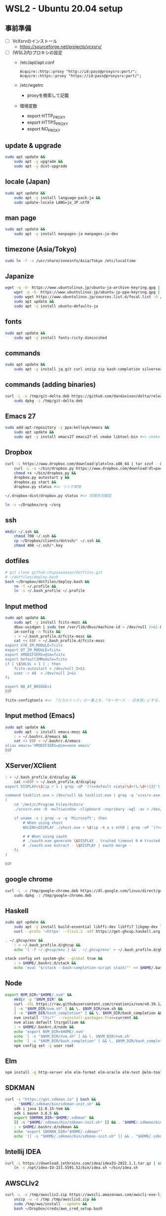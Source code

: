 * WSL2 - Ubuntu 20.04 setup

** 事前準備
- [ ] VcXsrvのインストール
  - https://sourceforge.net/projects/vcxsrv/
- [ ] (WSL2内)プロキシの設定
  - /etc/apt/apt.conf
    #+begin_src
      Acquire::http::proxy "http://id:pass@proxysrv:port/";
      Acquire::https::proxy "https://id:pass@proxysrv:port/";
    #+end_src
  - /etc/wgetrc
    - proxyを検索して記載
  - 環境変数
    - export HTTP_PROXY
    - export HTTPS_PROXY
    - export NO_PROXY

** update & upgrade
#+begin_src sh
  sudo apt update &&
      sudo apt -y upgrade &&
      sudo apt -y dist-upgrade
#+end_src
  
** locale (Japan)
#+begin_src sh
  sudo apt update &&
      sudo apt -y install language-pack-ja &&
      sudo update-locale LANG=ja_JP.utf8
#+end_src

** man page
#+begin_src sh
  sudo apt update &&
      sudo apt -y install manpages-ja manpages-ja-dev
#+end_src

** timezone (Asia/Tokyo)
#+begin_src sh
  sudo ln -f -s /usr/share/zoneinfo/Asia/Tokyo /etc/localtime
#+end_src

** Japanize
#+begin_src sh
  wget -q -O- https://www.ubuntulinux.jp/ubuntu-ja-archive-keyring.gpg | sudo apt-key add - &&
      wget -q -O- https://www.ubuntulinux.jp/ubuntu-jp-ppa-keyring.gpg | sudo apt-key add - &&
      sudo wget https://www.ubuntulinux.jp/sources.list.d/focal.list -O /etc/apt/sources.list.d/ubuntu-ja.list &&
      sudo apt update &&
      sudo apt -y install ubuntu-defaults-ja
#+end_src

** fonts
#+begin_src sh
  sudo apt update &&
      sudo apt -y install fonts-ricty-diminished
#+end_src

** commands
#+begin_src sh
  sudo apt update &&
      sudo apt -y install jq git curl unzip zip bash-completion silversearcher-ag peco
#+end_src
   
** commands (adding binaries)
#+begin_src sh
  curl -L -o /tmp/git-delta.deb https://github.com/dandavison/delta/releases/download/0.13.0/git-delta_0.13.0_amd64.deb &&
      sudo dpkg -i /tmp/git-delta.deb
#+end_src

** Emacs 27
#+begin_src sh
  sudo add-apt-repository -y ppa:kelleyk/emacs &&
      sudo apt update &&
      sudo apt -y install emacs27 emacs27-el cmake libtool-bin #=> cmake and libtool-bin for vterm
#+end_src

** Dropbox
#+begin_src sh
  curl -L https://www.dropbox.com/download?plat=lnx.x86_64 | tar xzvf - &&
      curl -L -o ~/bin/dropbox.py https://www.dropbox.com/download?dl=packages/dropbox.py &&
      chmod +x ~/bin/dropbox.py &&
      dropbox.py autostart y &&
      dropbox.py start &&
      dropbox.py status #=> リンク実施
#+end_src

#+begin_src sh
  ~/.dropbox-dist/dropbox.py status #=> 同期状況確認
#+end_src

#+begin_src sh
  ln -s ~/Dropbox/org ~/org
#+end_src

** ssh
#+begin_src sh
  mkdir ~/.ssh &&
      chmod 700 ~/.ssh &&
      cp ~/Dropbox/clients/dotssh/* ~/.ssh &&
      chmod 400 ~/.ssh/*.key
#+end_src

** dotfiles
#+begin_src sh
  # git clone github:chupaaaaaaan/dotfiles.git
  # ~/dotfiles/deploy.bash
  bash ~/Dropbox/dotfiles/deploy.bash &&
      rm -f ~/.profile &&
      ln -s ~/.bash_profile ~/.profile
#+end_src

** Input method
#+begin_src sh
  sudo apt update &&
      sudo apt -y install fcitx-mozc &&
      dbus-uuidgen | sudo tee /var/lib/dbus/machine-id > /dev/null 2>&1 &&
      im-config -n fcitx &&
      : > ~/.bash_profile.d/fcitx-mozc &&
      cat << EOF > ~/.bash_profile.d/fcitx-mozc
  export GTK_IM_MODULE=fcitx
  export QT_IM_MODULE=fcitx
  export XMODIFIERS=@im=fcitx
  export DefaultIMModule=fcitx
  if [ \$SHLVL = 1 ] ; then
      fcitx-autostart > /dev/null 2>&1
      xset -r 49  > /dev/null 2>&1
  fi

  export NO_AT_BRIDGE=1
  EOF
#+end_src

#+begin_src sh
  fcitx-configtools #=> 「入力メソッド」の一番上を、「キーボード - 日本語」にする。
#+end_src

** Input method (Emacs)
#+begin_src sh
  sudo apt update &&
      sudo apt -y install emacs-mozc &&
      : > ~/.bashrc.d/emacs &&
      cat << EOF > ~/.bashrc.d/emacs
  alias emacs='XMODIFIERS=@im=none emacs'
  EOF
#+end_src

** XServer/XClient
#+begin_src sh
  : > ~/.bash_profile.d/display &&
      cat <<EOF > ~/.bash_profile.d/display
  export DISPLAY=\$(ip r s | grep -oP '(?<=default via\s)\d+(\.\d+){3}'):0.0

  command tasklist.exe > /dev/null && tasklist.exe | grep -q 'vcxsrv.exe' || 
  (
      cd '/mnt/c/Program Files/VcXsrv'
      ./vcxsrv.exe :0 -multiwindow -clipboard -noprimary -wgl -ac > /dev/null 2>&1 &

      if uname -v | grep -v -q 'Microsoft'; then
          # When using xhost
          WSLENV=DISPLAY ./xhost.exe + \$(ip -4 a s eth0 | grep -oP '(?<=inet\s)\d+(\.\d+){3}')

          # # When using xauth
          # ./xauth.exe generate \$DISPLAY . trusted timeout 0 # trusted にしないと clipboad 連携が機能しない
          # ./xauth.exe extract - \$DISPLAY | xauth merge -
      fi
  )

  EOF
#+end_src

** google chrome
#+begin_src sh
  curl -L -o /tmp/google-chrome.deb https://dl.google.com/linux/direct/google-chrome-stable_current_amd64.deb &&
      sudo dpkg -i /tmp/google-chrome.deb
#+end_src

** Haskell
#+begin_src sh
  sudo apt update &&
      sudo apt -y install build-essential libffi-dev libffi7 libgmp-dev libgmp10 libncurses-dev libncurses5 libtinfo5 &&
      curl --proto '=https' --tlsv1.2 -sSf https://get-ghcup.haskell.org | sh
#+end_src

#+begin_src sh
  . ~/.ghcup/env &&
      : > ~/.bash_profile.d/ghcup &&
      echo '[ -f ~/.ghcup/env ] && . ~/.ghcup/env' > ~/.bash_profile.d/ghcup
#+end_src

#+begin_src sh
  stack config set system-ghc --global true &&
      : > $HOME/.bashrc.d/stack &&
      echo 'eval "$(stack --bash-completion-script stack)"' >> $HOME/.bashrc.d/stack
#+end_src

** Node
#+begin_src sh
  export NVM_DIR="$HOME/.nvm" &&
      mkdir -p "$NVM_DIR" &&
      curl -sSL https://raw.githubusercontent.com/creationix/nvm/v0.39.1/install.sh | bash &&
      [ -s "$NVM_DIR/nvm.sh" ] && \. $NVM_DIR/nvm.sh &&
      [ -s "$NVM_DIR/bash_completion" ] && \. $NVM_DIR/bash_completion &&
      nvm install 'lts/*' --reinstall-packages-from=current &&
      nvm alias default lts/gallium &&
      : > $HOME/.bashrc.d/node &&
      echo 'export NVM_DIR=$HOME/.nvm'                                        >> $HOME/.bashrc.d/node &&
      echo '[ -s "$NVM_DIR/nvm.sh" ] && \. $NVM_DIR/nvm.sh'                   >> $HOME/.bashrc.d/node &&
      echo '[ -s "$NVM_DIR/bash_completion" ] && \. $NVM_DIR/bash_completion' >> $HOME/.bashrc.d/node &&
      npm config set -g user root
#+end_src

** Elm
#+begin_src sh
  npm install -g http-server elm elm-format elm-oracle elm-test @elm-tooling/elm-language-server
#+end_src

** SDKMAN
#+begin_src sh
  curl -s "https://get.sdkman.io" | bash &&
      . "$HOME/.sdkman/bin/sdkman-init.sh" &&
      sdk i java 11.0.15-tem &&
      sdk i maven 3.8.5 &&
      export SDKMAN_DIR="$HOME/.sdkman" &&
      [[ -s "$HOME/.sdkman/bin/sdkman-init.sh" ]] && . "$HOME/.sdkman/bin/sdkman-init.sh" &&
      : > $HOME/.bashrc.d/sdkman &&
      echo 'export SDKMAN_DIR="$HOME/.sdkman"'                                                   >> $HOME/.bashrc.d/sdkman &&
      echo '[[ -s "$HOME/.sdkman/bin/sdkman-init.sh" ]] && . "$HOME/.sdkman/bin/sdkman-init.sh"' >> $HOME/.bashrc.d/sdkman
#+end_src

** Intellij IDEA
#+begin_src sh
  curl -L https://download.jetbrains.com/idea/ideaIU-2022.1.1.tar.gz | sudo tar xzvf - -C /opt &&
      ln -s /opt/idea-IU-221.5591.52/bin/idea.sh ~/bin/idea.sh
#+end_src

** AWSCLIv2
#+begin_src sh
  curl -L -o /tmp/awscliv2.zip https://awscli.amazonaws.com/awscli-exe-linux-x86_64.zip &&
      unzip -u -d /tmp /tmp/awscliv2.zip &&
      sudo /tmp/aws/install --update &&
      bash ~/Dropbox/creds/aws_cred_setup.bash
#+end_src

** Terraform
#+begin_src sh
  wget -q -O- https://apt.releases.hashicorp.com/gpg | sudo apt-key add - &&
      sudo apt-add-repository "deb [arch=amd64] https://apt.releases.hashicorp.com $(lsb_release -cs) main" &&
      sudo apt update &&
      sudo apt -y install terraform terraform-ls &&
      : > $HOME/.bashrc.d/terraform &&
      echo 'complete -C /usr/bin/terraform terraform' >> $HOME/.bashrc.d/terraform
#+end_src

** virtualbox/vagrant (only configuration for WSL2)
#+begin_src sh
  wget -q -O- https://apt.releases.hashicorp.com/gpg | sudo apt-key add - &&
      sudo apt-add-repository "deb [arch=amd64] https://apt.releases.hashicorp.com $(lsb_release -cs) main" &&
      sudo apt update &&
      sudo apt -y install vagrant=$(vagrant.exe --version | cut -d' ' -f2 | tr -d '\r') &&
      export VAGRANT_WSL_ENABLE_WINDOWS_ACCESS=1 &&
      export PATH="$PATH:/mnt/c/Program Files/Oracle/VirtualBox" &&
      : > $HOME/.bash_profile.d/vagrant &&
      echo 'export VAGRANT_WSL_ENABLE_WINDOWS_ACCESS="1"'               >> $HOME/.bash_profile.d/vagrant &&
      echo 'export PATH="$PATH:/mnt/c/Program Files/Oracle/VirtualBox"' >> $HOME/.bash_profile.d/vagrant &&
      vagrant plugin install virtualbox_WSL2 &&
      vagrant plugin install vagrant-hosts &&
      vagrant plugin install vagrant-disksize
#+end_src

** postgresql-13 client
#+begin_src sh
  wget -q -O- https://www.postgresql.org/media/keys/ACCC4CF8.asc | sudo apt-key add - &&
      sudo apt-add-repository "deb http://apt.postgresql.org/pub/repos/apt $(lsb_release -cs)-pgdg main" &&
      sudo apt update &&
      sudo apt -y install postgresql-client-13
#+end_src

** oj (competitive programming)
#+begin_src sh
  sudo apt update &&
      sudo apt -y install python3-pip &&
      pip3 install --user online-judge-tools
#+end_src

